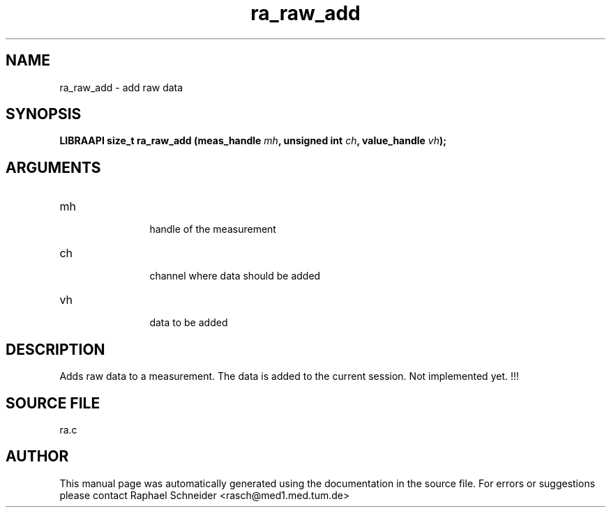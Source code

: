 .TH "ra_raw_add" 3 "February 2010" "libRASCH API (0.8.29)"
.SH NAME
ra_raw_add \- add raw data
.SH SYNOPSIS
.B "LIBRAAPI size_t" ra_raw_add
.BI "(meas_handle " mh ","
.BI "unsigned int " ch ","
.BI "value_handle " vh ");"
.SH ARGUMENTS
.IP "mh" 12
 handle of the measurement
.IP "ch" 12
 channel where data should be added
.IP "vh" 12
 data to be added
.SH "DESCRIPTION"
Adds raw data to a measurement. The data is added to the current session. Not implemented yet. !!!
.SH "SOURCE FILE"
ra.c
.SH AUTHOR
This manual page was automatically generated using the documentation in the source file. For errors or suggestions please contact Raphael Schneider <rasch@med1.med.tum.de>
